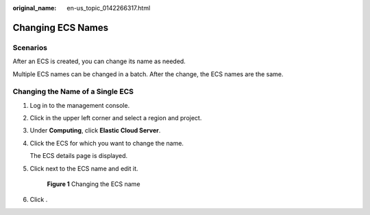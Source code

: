 :original_name: en-us_topic_0142266317.html

.. _en-us_topic_0142266317:

Changing ECS Names
==================

Scenarios
---------

After an ECS is created, you can change its name as needed.

Multiple ECS names can be changed in a batch. After the change, the ECS names are the same.

Changing the Name of a Single ECS
---------------------------------

#. Log in to the management console.

#. Click |image1| in the upper left corner and select a region and project.

#. Under **Computing**, click **Elastic Cloud Server**.

#. Click the ECS for which you want to change the name.

   The ECS details page is displayed.

#. Click |image2| next to the ECS name and edit it.


   .. figure:: /_static/images/en-us_image_0000002385172005.png
      :alt: **Figure 1** Changing the ECS name

      **Figure 1** Changing the ECS name

#. Click |image3|.

.. |image1| image:: /_static/images/en-us_image_0000002357881773.png
.. |image2| image:: /_static/images/en-us_image_0000001710878525.png
.. |image3| image:: /_static/images/en-us_image_0000001705857469.png
